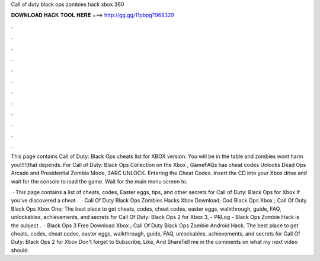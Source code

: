 Call of duty black ops zombies hack xbox 360



𝐃𝐎𝐖𝐍𝐋𝐎𝐀𝐃 𝐇𝐀𝐂𝐊 𝐓𝐎𝐎𝐋 𝐇𝐄𝐑𝐄 ===> http://gg.gg/11pbpg?968329



.



.



.



.



.



.



.



.



.



.



.



.

This page contains Call of Duty: Black Ops cheats list for XBOX version. You will be in the table and zombies wont harm you!!!!(that depends. For Call of Duty: Black Ops Collection on the Xbox , GameFAQs has cheat codes Unlocks Dead Ops Arcade and Presidential Zombie Mode, 3ARC UNLOCK. Entering the Cheat Codes. Insert the CD into your Xbox drive and wait for the console to load the game. Wait for the main menu screen to.

 · This page contains a list of cheats, codes, Easter eggs, tips, and other secrets for Call of Duty: Black Ops for Xbox If you've discovered a cheat .  · Call Of Duty Black Ops Zombies Hacks Xbox Download; Cod Black Ops Xbox ; Call Of Duty Black Ops Xbox One; The best place to get cheats, codes, cheat codes, easter eggs, walkthrough, guide, FAQ, unlockables, achievements, and secrets for Call Of Duty: Black Ops 2 for Xbox 3, - PRLog - Black Ops Zombie Hack is the subject .  · Black Ops 3 Free Download Xbox ; Call Of Duty Black Ops Zombie Android Hack. The best place to get cheats, codes, cheat codes, easter eggs, walkthrough, guide, FAQ, unlockables, achievements, and secrets for Call Of Duty: Black Ops 2 for Xbox Don't forget to Subscribe, Like, And ShareTell me in the comments on what my next video should.
